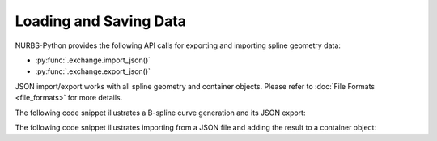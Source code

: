 Loading and Saving Data
^^^^^^^^^^^^^^^^^^^^^^^

NURBS-Python provides the following API calls for exporting and importing spline geometry data:

* :py:func:`.exchange.import_json()`
* :py:func:`.exchange.export_json()`

JSON import/export works with all spline geometry and container objects. Please refer to
:doc:`File Formats <file_formats>` for more details.

The following code snippet illustrates a B-spline curve generation and its JSON export:

.. code-block:: python
    :linenos:

    from geomdl import BSpline
    from geomdl import utilities
    from geomdl import exchange

    # Create a B-Spline curve instance
    curve = BSpline.Curve()

    # Set the degree
    curve.degree = 3

    # Load control points from a text file
    curve.ctrlpts = exchange.import_txt("control_points.txt")

    # Auto-generate the knot vector
    curve.knotvector = utilities.generate_knot_vector(curve.degree, len(curve.ctrlpts))

    # Export the curve as a JSON file
    exchange.export_json(curve, "curve.json")

The following code snippet illustrates importing from a JSON file and adding the result to
a container object:

.. code-block:: python
    :linenos:

    from geomdl import multi
    from geomdl import exchange

    # Import curve from a JSON file
    curve_list = exchange.import_json("curve.json")

    # Add curve list to the container
    curve_container = multi.CurveContainer(curve_list)
